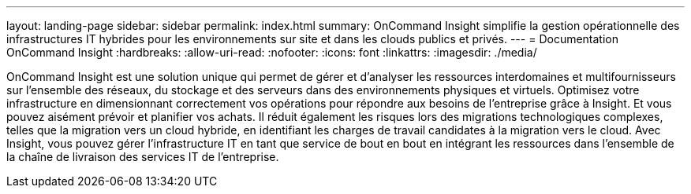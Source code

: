 ---
layout: landing-page 
sidebar: sidebar 
permalink: index.html 
summary: OnCommand Insight simplifie la gestion opérationnelle des infrastructures IT hybrides pour les environnements sur site et dans les clouds publics et privés. 
---
= Documentation OnCommand Insight
:hardbreaks:
:allow-uri-read: 
:nofooter: 
:icons: font
:linkattrs: 
:imagesdir: ./media/


[role="lead"]
OnCommand Insight est une solution unique qui permet de gérer et d'analyser les ressources interdomaines et multifournisseurs sur l'ensemble des réseaux, du stockage et des serveurs dans des environnements physiques et virtuels. Optimisez votre infrastructure en dimensionnant correctement vos opérations pour répondre aux besoins de l'entreprise grâce à Insight. Et vous pouvez aisément prévoir et planifier vos achats. Il réduit également les risques lors des migrations technologiques complexes, telles que la migration vers un cloud hybride, en identifiant les charges de travail candidates à la migration vers le cloud. Avec Insight, vous pouvez gérer l'infrastructure IT en tant que service de bout en bout en intégrant les ressources dans l'ensemble de la chaîne de livraison des services IT de l'entreprise.
